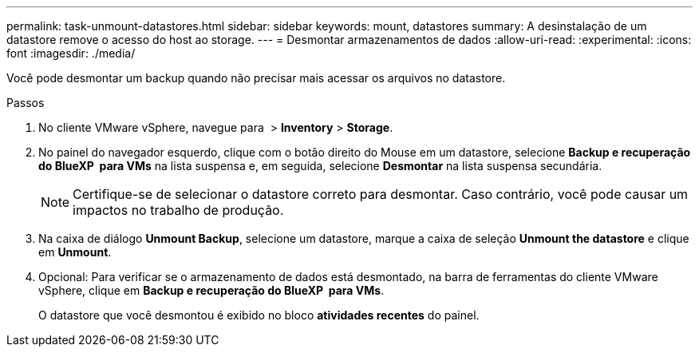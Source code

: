 ---
permalink: task-unmount-datastores.html 
sidebar: sidebar 
keywords: mount, datastores 
summary: A desinstalação de um datastore remove o acesso do host ao storage. 
---
= Desmontar armazenamentos de dados
:allow-uri-read: 
:experimental: 
:icons: font
:imagesdir: ./media/


[role="lead"]
Você pode desmontar um backup quando não precisar mais acessar os arquivos no datastore.

.Passos
. No cliente VMware vSphere, navegue para image:menu_icon.png[""] > *Inventory* > *Storage*.
. No painel do navegador esquerdo, clique com o botão direito do Mouse em um datastore, selecione *Backup e recuperação do BlueXP  para VMs* na lista suspensa e, em seguida, selecione *Desmontar* na lista suspensa secundária.
+

NOTE: Certifique-se de selecionar o datastore correto para desmontar. Caso contrário, você pode causar um impactos no trabalho de produção.

. Na caixa de diálogo *Unmount Backup*, selecione um datastore, marque a caixa de seleção *Unmount the datastore* e clique em *Unmount*.
. Opcional: Para verificar se o armazenamento de dados está desmontado, na barra de ferramentas do cliente VMware vSphere, clique em *Backup e recuperação do BlueXP  para VMs*.
+
O datastore que você desmontou é exibido no bloco *atividades recentes* do painel.


